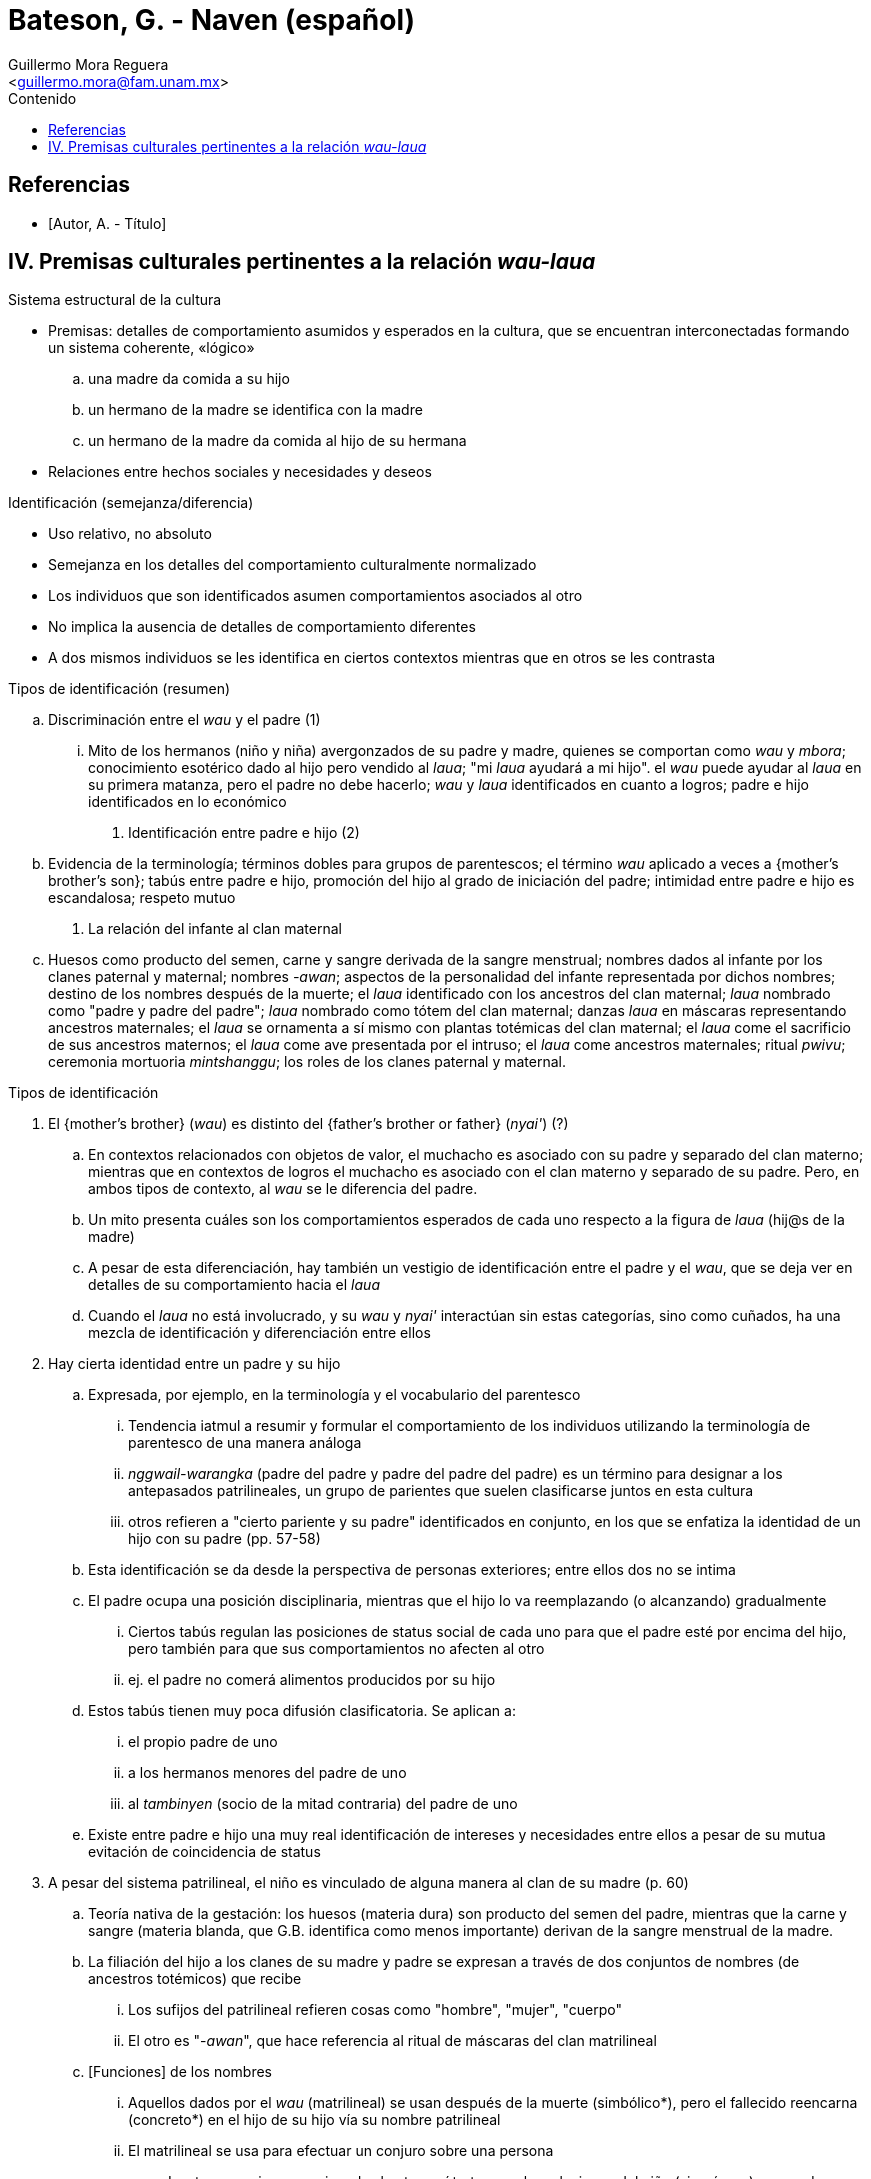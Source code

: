 = Bateson, G. - Naven (español)
:Author: Guillermo Mora Reguera
:Email: <guillermo.mora@fam.unam.mx>
:Date: octubre 2022
:Revision: 0
:toc:
:toc-title: Contenido

// Reseña

[bibliography]
== Referencias
* [[[tag, Autor, A. - Título]]]

== IV. Premisas culturales pertinentes a la relación _wau-laua_

.Resumen

.Sistema estructural de la cultura
* Premisas: detalles de comportamiento asumidos y esperados en la cultura, que se encuentran interconectadas formando un sistema coherente, «lógico»
  .. una madre da comida a su hijo
  .. un hermano de la madre se identifica con la madre
  .. un hermano de la madre da comida al hijo de su hermana
* Relaciones entre hechos sociales y necesidades y deseos

.Identificación (semejanza/diferencia)
* Uso relativo, no absoluto
* Semejanza en los detalles del comportamiento culturalmente normalizado
* Los individuos que son identificados asumen comportamientos asociados al otro
* No implica la ausencia de detalles de comportamiento diferentes
* A dos mismos individuos se les identifica en ciertos contextos mientras que en otros se les contrasta

.Tipos de identificación (resumen)
.. Discriminación entre el _wau_ y el padre (1)
  ... Mito de los hermanos (niño y niña) avergonzados de su padre y madre, quienes se comportan como _wau_ y _mbora_; conocimiento esotérico dado al hijo pero vendido al _laua_; "mi _laua_ ayudará a mi hijo". el _wau_ puede ayudar al _laua_ en su primera matanza, pero el padre no debe hacerlo; _wau_ y _laua_ identificados en cuanto a logros; padre e hijo identificados en lo económico
. Identificación entre padre e hijo (2)
  .. Evidencia de la terminología; términos dobles para grupos de parentescos; el término _wau_ aplicado a veces a {mother's brother's son}; tabús entre padre e hijo, promoción del hijo al grado de iniciación del padre; intimidad entre padre e hijo es escandalosa; respeto mutuo
. La relación del infante al clan maternal
  .. Huesos como producto del semen, carne y sangre derivada de la sangre menstrual; nombres dados al infante por los clanes paternal y maternal; nombres _-awan_; aspectos de la personalidad del infante representada por dichos nombres; destino de los nombres después de la muerte; el _laua_ identificado con los ancestros del clan maternal; _laua_ nombrado como "padre y padre del padre"; _laua_ nombrado como tótem del clan maternal; danzas _laua_ en máscaras representando ancestros maternales; el _laua_ se ornamenta a sí mismo con plantas totémicas del clan maternal; el _laua_ come el sacrificio de  sus ancestros maternos; el _laua_ come ave presentada por el intruso; el _laua_ come ancestros maternales; ritual _pwivu_; ceremonia mortuoria _mintshanggu_; los roles de los clanes paternal y maternal.


.Tipos de identificación
. El {mother's brother} (_wau_) es distinto del {father's brother or father} (_nyai'_)  (?)
  .. En contextos relacionados con objetos de valor, el muchacho es asociado con su padre y separado del clan materno; mientras que en contextos de logros el muchacho es asociado con el clan materno y separado de su padre. Pero, en ambos tipos de contexto, al _wau_ se le diferencia del padre.
  .. Un mito presenta cuáles son los comportamientos esperados de cada uno respecto a la figura de _laua_ (hij@s de la madre)
  .. A pesar de esta diferenciación, hay también un vestigio de identificación entre el padre y el _wau_, que se deja ver en detalles de su comportamiento hacia el _laua_
  .. Cuando el _laua_ no está involucrado, y su _wau_ y _nyai'_ interactúan sin estas categorías, sino como cuñados, ha una mezcla de identificación y diferenciación entre ellos
. Hay cierta identidad entre un padre y su hijo
  .. Expresada, por ejemplo, en la terminología y el vocabulario del parentesco
  ... Tendencia iatmul a resumir y formular el comportamiento de los individuos utilizando la terminología de parentesco de una manera análoga
  ... _nggwail-warangka_ (padre del padre y padre del padre del padre) es un término para designar a los antepasados patrilineales, un grupo de parientes que suelen clasificarse juntos en esta cultura
  ... otros refieren a "cierto pariente y su padre" identificados en conjunto, en los que se enfatiza la identidad de un hijo con su padre (pp. 57-58)
  .. Esta identificación se da desde la perspectiva de personas exteriores; entre ellos dos no se intima
  .. El padre ocupa una posición disciplinaria, mientras que el hijo lo va reemplazando (o alcanzando) gradualmente
  ... Ciertos tabús regulan las posiciones de status social de cada uno para que el padre esté por encima del hijo, pero también para que sus comportamientos no afecten al otro
  ... ej. el padre no comerá alimentos producidos por su hijo
  .. Estos tabús tienen muy poca difusión clasificatoria. Se aplican a:
  ... el propio padre de uno
  ... a los hermanos menores del padre de uno
  ... al _tambinyen_ (socio de la mitad contraria) del padre de uno
  .. Existe entre padre e hijo una muy real identificación de intereses y necesidades entre ellos a pesar de su mutua evitación de coincidencia de status

. A pesar del sistema patrilineal, el niño es vinculado de alguna manera al clan de su madre (p. 60)
  .. Teoría nativa de la gestación: los huesos (materia dura) son producto del semen del padre, mientras que la carne y sangre (materia blanda, que G.B. identifica como menos importante) derivan de la sangre menstrual de la madre.
  .. La filiación del hijo a los clanes de su madre y padre se expresan a través de dos conjuntos de nombres (de ancestros totémicos) que recibe
    ... Los sufijos del patrilineal refieren cosas como "hombre", "mujer", "cuerpo"
    ... El otro es "-_awan_", que hace referencia al ritual de máscaras del clan matrilineal
  .. [Funciones] de los nombres
    ... Aquellos dados por el _wau_ (matrilineal) se usan después de la muerte (simbólico*), pero el fallecido reencarna (concreto*) en el hijo de su hijo vía su nombre patrilineal
    ... El matrilineal se usa para efectuar un conjuro sobre una persona

* Las tres premisas mencionadas hasta aquí tratan con las relaciones del niño (sin género) a su padre, madre y clan maternal. En un resumen pertinente para la _naven_, el niñe se identifica cercanamente con su padre pero compite con éste; el vínculo con su madre y clan maternal es más oscuro, pero ahí el niñe no es competencia de la madre, sino su logro, y los logros del niñe son los de la madre y su clan.
** En los ritos mortuorios, los logros de un hombre se cuentan como las muertes que dio y las esposas que tuvo, sin tomar en cuenta el número de su decendencia. Por su parte, los de una mujer se representan como los logros de sus hijos
** De manera similar, se celebra un _naven_ para el niño que se casa, pero no para el que se convierte en padre; en el caso de las niñas, se celebra cuando tiene un hijo, mas no cuando contrae nupcias
** La relación ambigua del niñe con el clan matrilineal: ancestralidad o logros, se resuelve de manera preliminar aquí a través del "orgullo", parte del _ethos_ que une ambos ámbitos

. Hay un elemento de identidad entre un hermano y su hermana (p. 68)
  .. Se muestra esquemáticamente en el sistema de nombres personales
  ... Mismo nombre con diferente terminación de género
  .. En términos de parentesco
  ... _Wau-nyame_ (mother's brother-mother) es el término colectivo para el clan maternal
  ... La misma identificación se indica en los términos usados entre cuñados
  .. Nótese esta identificación en el mito narrado al inicio del capítulo
  .. Este caso muestra que la identificación se hace real no tanto a través de la posición genealógica, sino en el comportamiento (y particularmente el ceremonial)
  .. El comportamiento ceremonial es necesario para poder aplicar una identificación a través de términos de parentesco
  ... a. Cuando una mujer muere, su hermano vestirá con una falda su cuerpo, pintará el rostro de ella y atenderá a los detalles de su funeral para luego enunciar: "Soy el hombre que llamará los nombres"
  ... b. Cuando un hombre muere, su hijo puede ir a casa de la hermana del difunto y, a través de una ofrenda, ganar derecho de usar los nombres para sus hijos
  ... c. Al morir un hombre, su viuda se corta el pelo y su propio hermano (o el hijo de su hermano) le entregan una concha valiosa sumergida en agua
  ... d. Si una mujer queda como único superviviente de su clan, todos los nombres de dicho clan le son investidos a ella y su precio de novia incrementa, ya que todos los nombres a los que tiene derecho recaerán en su marido o sus hijos. Por ello, sus hermanos clasificatorios lejanos se esfuerzan por conseguirla como esposa. Es decir, a una identificación débil se le suma una adicional basada en el matrimonio

. Una mujer es, hasta cierto punto, identificada con su marido (p. 70)
  .. Identificación no necesariamente recíproca ni simétrica
  ... Dada la patrilinealidad del sistema de parentesco, la esposa se atribuye una parte del status de su marido, pero él lo hace poco o nada de su parte
  ... Por lo anterior, el análisis se limita a observa a la esposa
  ... _Mbora_ {esposa del hermano de la madre} y _Tshaishi_ (esposa del hermano mayor)
  .. No se manifiesta por imposición de nombres
  .. Los términos que se aplican a los cónyuges son diferenciadores
  ... Excepcional es _naisagut_ que designa al padre de la esposa y sus esposas
  ... En las ramificaciones menos importantes aparecen términos que agrupan a los cónyuges
  .. En la vida cotidiana
  ... Cónyuges se identifican cuando tratan con personas ajenas y se diferencian entre parientes cercanos
  ... Casi es posible ver el conjunto del establecimiento doméstico como una sola unidad económica
